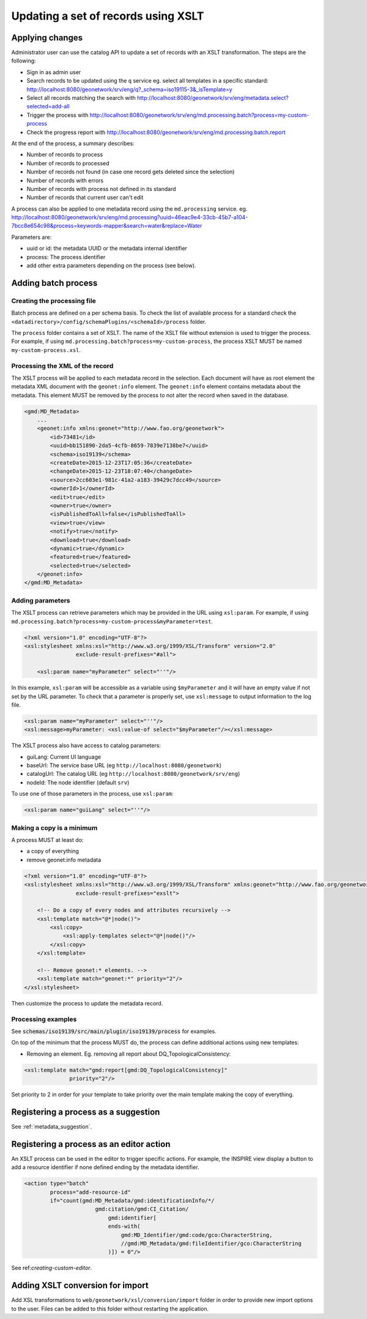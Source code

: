 .. _batchupdate_xsl:

Updating a set of records using XSLT
####################################

.. _batch-process-apply:

Applying changes
----------------

Administrator user can use the catalog API to update a set of records with
an XSLT transformation. The steps are the following:

* Sign in as admin user

* Search records to be updated using the ``q`` service
  eg. select all templates in a specific standard: http://localhost:8080/geonetwork/srv/eng/q?_schema=iso19115-3&_isTemplate=y

* Select all records matching the search with http://localhost:8080/geonetwork/srv/eng/metadata.select?selected=add-all

* Trigger the process with http://localhost:8080/geonetwork/srv/eng/md.processing.batch?process=my-custom-process

* Check the progress report with http://localhost:8080/geonetwork/srv/eng/md.processing.batch.report

At the end of the process, a summary describes:

* Number of records to process

* Number of records to processed

* Number of records not found (in case one record gets deleted since the selection)

* Number of records with errors

* Number of records with process not defined in its standard

* Number of records that current user can't edit


A process can also be applied to one metadata record using the ``md.processing`` service.
eg. http://localhost:8080/geonetwork/srv/eng/md.processing?uuid=46eac9e4-33cb-45b7-a104-7bcc8e654c98&process=keywords-mapper&search=water&replace=Water

Parameters are:

* uuid or id: the metadata UUID or the metadata internal identifier

* process: The process identifier

* add other extra parameters depending on the process (see below).



.. _batch-process-add:

Adding batch process
--------------------

Creating the processing file
~~~~~~~~~~~~~~~~~~~~~~~~~~~~

Batch process are defined on a per schema basis. To check the list of available
process for a standard check the ``<datadirectory>/config/schemaPlugins/<schemaId>/process`` folder.

The ``process`` folder contains a set of XSLT. The name of the XSLT file without extension
is used to trigger the process. For example, if using ``md.processing.batch?process=my-custom-process``, the process XSLT MUST be named
``my-custom-process.xsl``.


Processing the XML of the record
~~~~~~~~~~~~~~~~~~~~~~~~~~~~~~~~

The XSLT process will be applied to each metadata record in the selection. Each document will
have as root element the metadata XML document with the ``geonet:info`` element.
The ``geonet:info`` element contains metadata about the metadata. This element
MUST be removed by the process to not alter the record when saved in the database.

.. code-block:: xml

        <gmd:MD_Metadata>
            ...
            <geonet:info xmlns:geonet="http://www.fao.org/geonetwork">
                <id>73481</id>
                <uuid>bb151890-2da5-4cfb-8659-7839e7138be7</uuid>
                <schema>iso19139</schema>
                <createDate>2015-12-23T17:05:36</createDate>
                <changeDate>2015-12-23T18:07:40</changeDate>
                <source>2cc603e1-981c-41a2-a183-39429c7dcc49</source>
                <ownerId>1</ownerId>
                <edit>true</edit>
                <owner>true</owner>
                <isPublishedToAll>false</isPublishedToAll>
                <view>true</view>
                <notify>true</notify>
                <download>true</download>
                <dynamic>true</dynamic>
                <featured>true</featured>
                <selected>true</selected>
            </geonet:info>
        </gmd:MD_Metadata>


Adding parameters
~~~~~~~~~~~~~~~~~


The XSLT process can retrieve parameters which may be provided in the URL
using ``xsl:param``. For example, if using ``md.processing.batch?process=my-custom-process&myParameter=test``.

.. code-block:: xml

    <?xml version="1.0" encoding="UTF-8"?>
    <xsl:stylesheet xmlns:xsl="http://www.w3.org/1999/XSL/Transform" version="2.0"
                    exclude-result-prefixes="#all">

        <xsl:param name="myParameter" select="''"/>


In this example, ``xsl:param`` will be accessible as a variable using ``$myParameter``
and it will have an empty value if not set by the URL parameter. To check that a
parameter is properly set, use ``xsl:message`` to output information to the log
file.

.. code-block:: xml

        <xsl:param name="myParameter" select="''"/>
        <xsl:message>myParameter: <xsl:value-of select="$myParameter"/></xsl:message>


The XSLT process also have access to catalog parameters:

* guiLang: Current UI language

* baseUrl: The service base URL (eg ``http://localhost:8080/geonetwork``)

* catalogUrl: The catalog URL (eg ``http://localhost:8080/geonetwork/srv/eng``)

* nodeId: The node identifier (default ``srv``)


To use one of those parameters in the process, use ``xsl:param``:


.. code-block:: xml

        <xsl:param name="guiLang" select="''"/>

Making a copy is a minimum
~~~~~~~~~~~~~~~~~~~~~~~~~~


A process MUST at least do:

* a copy of everything

* remove geonet:info metadata


.. code-block:: xml

        <?xml version="1.0" encoding="UTF-8"?>
        <xsl:stylesheet xmlns:xsl="http://www.w3.org/1999/XSL/Transform" xmlns:geonet="http://www.fao.org/geonetwork" version="2.0"
                        exclude-result-prefixes="exslt">

            <!-- Do a copy of every nodes and attributes recursively -->
            <xsl:template match="@*|node()">
                <xsl:copy>
                    <xsl:apply-templates select="@*|node()"/>
                </xsl:copy>
            </xsl:template>

            <!-- Remove geonet:* elements. -->
            <xsl:template match="geonet:*" priority="2"/>
        </xsl:stylesheet>


Then customize the process to update the metadata record.


Processing examples
~~~~~~~~~~~~~~~~~~~

See :code:`schemas/iso19139/src/main/plugin/iso19139/process` for examples.

On top of the minimum that the process MUST do, the process can define
additional actions using new templates:

* Removing an element. Eg. removing all report about DQ_TopologicalConsistency:

.. code-block:: xml

        <xsl:template match="gmd:report[gmd:DQ_TopologicalConsistency]"
                      priority="2"/>

Set priority to 2 in order for your template to take priority over the main
template making the copy of everything.




.. _customizing-xslt-suggestion:


Registering a process as a suggestion
-------------------------------------

See :ref:`metadata_suggestion`.


.. _xslt-in-editor:


Registering a process as an editor action
-----------------------------------------

An XSLT process can be used in the editor to trigger specific actions.
For example, the INSPIRE view display a button to add a resource identifier
if none defined ending by the metadata identifier.

.. code-block:: xml

          <action type="batch"
                  process="add-resource-id"
                  if="count(gmd:MD_Metadata/gmd:identificationInfo/*/
                                gmd:citation/gmd:CI_Citation/
                                    gmd:identifier[
                                    ends-with(
                                        gmd:MD_Identifier/gmd:code/gco:CharacterString,
                                        //gmd:MD_Metadata/gmd:fileIdentifier/gco:CharacterString
                                    )]) = 0"/>



See ref:`creating-custom-editor`.



.. _customizing-xslt-conversion:


Adding XSLT conversion for import
---------------------------------

Add XSL transformations to ``web/geonetwork/xsl/conversion/import`` folder in order
to provide new import options to the user. Files can be added to this folder
without restarting the application.
